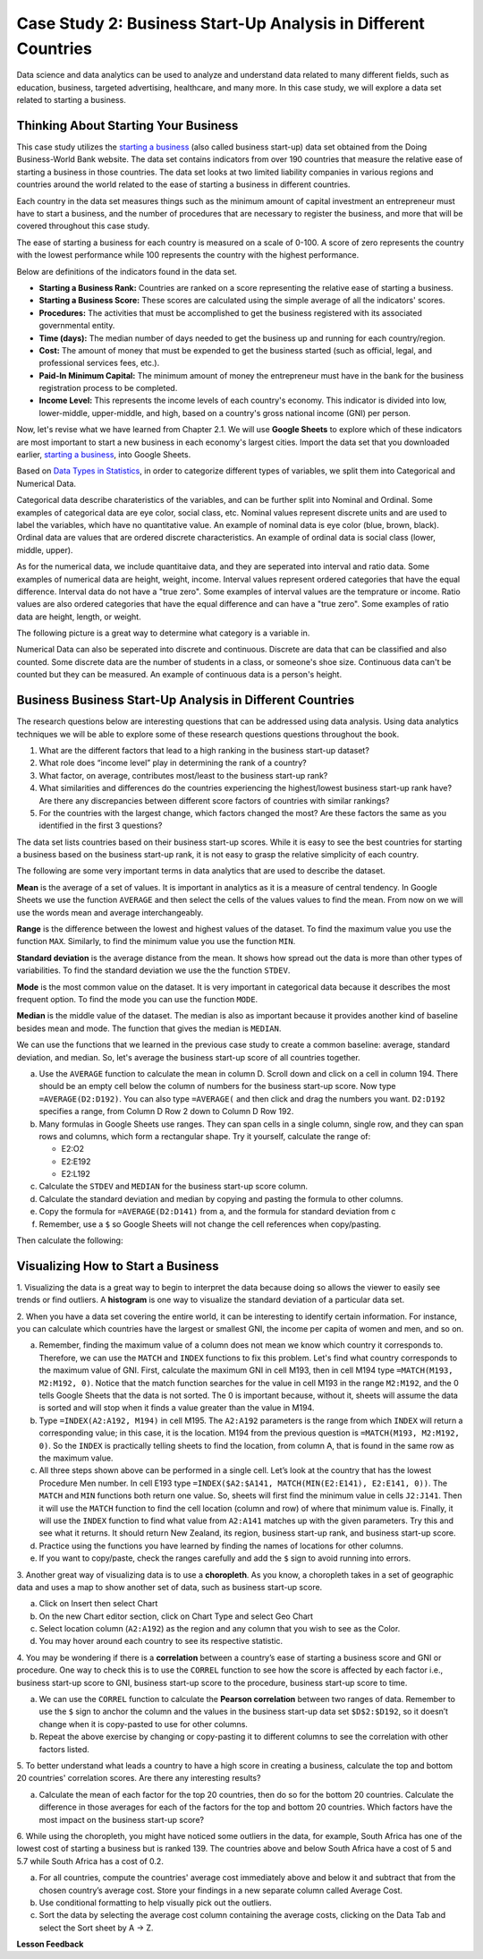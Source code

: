 .. Copyright (C)  Google, Runestone Interactive LLC
   This work is licensed under the Creative Commons Attribution-ShareAlike 4.0
   International License. To view a copy of this license, visit
   http://creativecommons.org/licenses/by-sa/4.0/.


Case Study 2: Business Start-Up Analysis in Different Countries
===============================================================

Data science and data analytics can be used to analyze and understand data related to many different fields,
such as education, business, targeted advertising, healthcare, and many more.
In this case study, we will explore a data set
related to starting a business.


Thinking About Starting Your Business
-------------------------------------

This case study utilizes the `starting a business <../_static/Start_a_Business_2019.csv>`_ (also called business start-up) data set obtained from the Doing Business-World Bank website.
The data set contains indicators from over 190 countries that measure the relative ease of starting a business in those countries. The data set looks at
two limited liability companies in various regions and countries around the world related to the ease of starting a business in different countries.

Each country in the data set measures things such as the minimum amount of capital investment an entrepreneur must have to start a business,
and the number of procedures that are necessary to register the business, and more that will be covered throughout this case study.

The ease of starting a business for each country is measured on a scale of 0-100. A score of zero represents the country with the lowest performance
while 100 represents the country with the highest performance.

Below are definitions of the indicators found in the data set.

-  **Starting a Business Rank:** Countries are ranked on a score representing the relative ease of starting a business.
-  **Starting a Business Score:** These scores are calculated using the simple average of all the indicators' scores.
-  **Procedures:** The activities that must be accomplished to get the business registered with its associated governmental entity.
-  **Time (days):** The median number of days needed to get the business up and running for each country/region.
-  **Cost:** The amount of money that must be expended to get the business started (such as official, legal, and professional services fees, etc.).
-  **Paid-In Minimum Capital:** The minimum amount of money the entrepreneur must have in the bank for the business registration process to be completed.
-  **Income Level:** This represents the income levels of each country's economy. This indicator is divided into low, lower-middle, upper-middle, and high, based on a country's gross national income (GNI) per person.

Now, let's revise what we have learned from Chapter 2.1. We will use **Google Sheets** to explore which of these indicators are most important to start a new business in each economy's largest cities. 
Import the data set that you downloaded earlier, `starting a business <../_static/Start_a_Business_2019.csv>`_, into Google Sheets.

Based on `Data Types in Statistics <https://towardsdatascience.com/data-types-in-statistics-347e152e8bee>`_, in order to categorize different types of variables, we split them into Categorical and Numerical Data. 

Categorical data describe charateristics of the variables, and can be further split into Nominal and Ordinal. Some examples of categorical data are eye color, social class, etc. 
Nominal values represent discrete units and are used to label the variables, which have no quantitative value. An example of nominal data is eye color (blue, brown, black).
Ordinal data are values that are ordered discrete characteristics. An example of ordinal data is social class (lower, middle, upper).

As for the numerical data, we include quantitaive data, and they are seperated into interval and ratio data. Some examples of numerical data are height, weight, income.
Interval values represent ordered categories that have the equal difference. Interval data do not have a "true zero". Some examples of interval values are the temprature or income.
Ratio values are also ordered categories that have the equal difference and can have a "true zero". Some examples of ratio data are height, length, or weight.

The following picture is a great way to determine what category is a variable in. 

.. image:: Figures/datatypes.png
   :alt: A graph showing the different data types

Numerical Data can also be seperated into discrete and continuous. Discrete are data that can be classified and also counted. Some discrete data are the number of students in a class, or someone's shoe size.
Continuous data can't be counted but they can be measured. An example of continuous data is a person's height.

.. mchoice:: dat_sab1

   Identify and select the columns in the business start-up dataset that represent categorical (nominal) data?

   - Business Start-Up Rank

     - Incorrect

   - Income Level

     + Correct

   - Business Start-Up Score

     - Incorrect

   - Procedure – Men (number)

     - Incorrect


Business Business Start-Up Analysis in Different Countries
-----------------------------------------------------------

The research questions below are interesting questions that can be addressed using data analysis. Using data analytics techniques we will be able to explore some of these
research questions questions throughout the book. 

1. What are the different factors that lead to a high ranking in the business start-up dataset?
2. What role does “income level” play in determining the rank of a country?
3. What factor, on average, contributes most/least to the business start-up rank?
4. What similarities and differences do the countries experiencing the highest/lowest business start-up rank have? Are there any discrepancies between different score factors of countries with similar rankings?
5. For the countries with the largest change, which factors changed the most? Are these factors the same as you identified in the first 3 questions?

The data set lists countries based on their business start-up scores. While it is easy to
see the best countries for starting a business based on the business start-up rank, it is not
easy to grasp the relative simplicity of each country. 

The following are some very important terms in data analytics that are used to describe the dataset. 

**Mean** is the average of a set of values. It is important in analytics as it is a measure of central tendency. In Google Sheets we use the function ``AVERAGE`` and then select the cells of the values values to find the mean.
From now on we will use the words mean and average interchangeably. 

**Range** is the difference between the lowest and highest values of the dataset. To find the maximum value you use the function ``MAX``. Similarly, to find the minimum value you use the
function ``MIN``.

**Standard deviation** is the average distance from the mean. It shows how spread out the data is more than other types of variabilities. To find the standard deviation we use the
the function ``STDEV``.

**Mode** is the most common value on the dataset. It is very important in categorical data because it describes the most frequent option. To find the mode you can use the function 
``MODE``.

**Median** is the middle value of the dataset. The median is also as important because it provides another kind of baseline besides mean and mode. The function that gives the median is ``MEDIAN``.

We can use the functions that we learned in the previous case study to create a common baseline: average, standard deviation, and median. So, let's average
the business start-up score of all countries together.

a. Use the ``AVERAGE`` function to calculate the mean in column D. Scroll down and click on a cell in column 194.
   There should be an empty cell below the column of numbers for the business start-up score. Now type ``=AVERAGE(D2:D192)``.
   You can also type ``=AVERAGE(`` and then click and drag the numbers you want. ``D2:D192`` specifies a range, from Column D Row 2
   down to Column D Row 192.

b. Many formulas in Google Sheets use ranges. They can span cells in a single column, single row, and they can span
   rows and columns, which form a rectangular shape. Try it yourself, calculate the range of:

   - E2:O2
   - E2:E192
   - E2:L192

c. Calculate the ``STDEV`` and ``MEDIAN`` for the business start-up score column.

d. Calculate the standard deviation and median by copying and pasting the formula to other columns.

e. Copy the formula for ``=AVERAGE(D2:D141)`` from a, and the formula for standard deviation from c 

f. Remember, use a ``$`` so Google Sheets will not change the cell references when copy/pasting. 

Then calculate the following:

.. fillintheblank:: fb_sab8

   What is the mean value for the GNI? |blank|

   - :14173.141: Is the correct answer
     :14173.1413: Remember to round up and include three digits to the right of the decimal point
     :14173.14136: Remember to round up and include three digits to the right of the decimal point
     :14173: Remember to include three digits to the right of the decimal point
     :x: USE the ``MEDIAN`` function and the range from N2 to N192

.. fillintheblank:: fb_sab8_1

   What is the standard deviation for the GNI? |blank|

   - :20720.786: Is the correct answer
     :20720.78597: Remember to round up and include three digits to the right of the decimal point
     :20721: Remember to include three digits to the right of the decimal point
     :x: USE the ``STDEV`` function and the range from N2 to N192


Visualizing How to Start a Business
-----------------------------------

1. Visualizing the data is a great way to begin to interpret the data because doing so  allows the viewer to easily see trends or find outliers.
A **histogram** is one way to visualize the standard deviation of a particular data set.

2. When you have a data set covering the entire world, it can be interesting to identify certain information. For instance,
you can calculate which countries have the largest or smallest GNI, the income per capita of women and men, and so on.

a. Remember, finding the maximum value of a column does not mean we know which country it corresponds to. Therefore, we can use the ``MATCH`` and ``INDEX`` functions
   to fix this problem. Let's find what country corresponds to the maximum value of GNI. First, calculate the maximum GNI in cell M193, then in cell M194 type ``=MATCH(M193, M2:M192, 0)``.
   Notice that the match function searches for the value in cell M193 in the range ``M2:M192``, and the 0 tells Google Sheets that the data is not sorted. The 0 is
   important because, without it, sheets will assume the data is sorted and will stop when it finds a value greater than the value in M194.

b. Type ``=INDEX(A2:A192, M194)`` in cell M195. The ``A2:A192`` parameters is the range from which ``INDEX`` will return a corresponding value; in this
   case, it is the location. M194 from the previous question is ``=MATCH(M193, M2:M192, 0)``. So the ``INDEX`` is practically telling sheets to find the
   location, from column A, that is found in the same row as the maximum value.

c. All three steps shown above can be performed in a single cell. Let’s look at the country that has the lowest Procedure Men number.
   In cell E193 type ``=INDEX($A2:$A141, MATCH(MIN(E2:E141), E2:E141, 0))``. The ``MATCH`` and ``MIN`` functions both return one value.
   So, sheets will first find the minimum value in cells ``J2:J141``. Then it will use the ``MATCH`` function to find the cell location (column and row)
   of where that minimum value is. Finally, it will use the ``INDEX`` function to find what value from ``A2:A141`` matches up with the given parameters. Try
   this and see what it returns. It should return New Zealand, its region, business start-up rank, and business start-up score.

d. Practice using the functions you have learned by finding the names of locations for other columns.

e. If you want to copy/paste, check the ranges carefully and add the ``$`` sign to avoid running into errors.

3. Another great way of visualizing data is to use a **choropleth**. As you know, a choropleth takes in a set of geographic data and uses a map
to show another set of data, such as business start-up score.

a. Click on Insert then select Chart

b. On the new Chart editor section, click on Chart Type and select Geo Chart

c. Select location column (``A2:A192``) as the region and any column that you wish to see as the Color.

d. You may hover around each country to see its respective statistic.

4. You may be wondering if there is a **correlation** between a country’s ease of starting a business score and GNI or procedure.
One way to check this is to use the ``CORREL`` function to see how the score is affected by each factor i.e., business start-up score to GNI,
business start-up score to the procedure, business start-up score to time.

a. We can use the ``CORREL`` function to calculate the **Pearson correlation** between two ranges of data. Remember to use the ``$`` sign to anchor the
   column and the values in the business start-up data set ``$D$2:$D192``, so it doesn’t change when it is copy-pasted to use for other columns.

b. Repeat the above exercise by changing or copy-pasting it to different columns to see the correlation with other factors listed.

5. To better understand what leads a country to have a high score in creating a business, calculate the top
and bottom 20 countries' correlation scores. Are there any interesting results?

a. Calculate the mean of each factor for the top 20 countries, then do so for the bottom 20 countries. Calculate the difference
   in those averages for each of the factors for the top and bottom 20 countries. Which factors have the most impact on
   the business start-up score?

6. While using the choropleth, you might have noticed some outliers in the data, for example, South Africa has one of the lowest cost
of starting a business but is ranked 139. The countries above and below South Africa have a cost of 5 and 5.7 while South Africa has a
cost of 0.2.

a. For all countries, compute the countries' average cost immediately above and below it and subtract that from the chosen
   country’s average cost. Store your findings in a new separate column called Average Cost.

b. Use conditional formatting to help visually pick out the outliers.

c. Sort the data by selecting the average cost column containing the average costs, clicking on the Data Tab and select the Sort sheet by A -> Z.


**Lesson Feedback**

.. poll:: LearningZone_2_1_sab
   :option_1: Comfort Zone
   :option_2: Learning Zone
   :option_3: Panic Zone

   During this lesson I was primarily in my...

.. poll:: Time_2_1_sab
   :option_1: Very little time
   :option_2: A reasonable amount of time
   :option_3: More time than is reasonable

   Completing this lesson took...

.. poll:: TaskValue_2_1_sab
   :option_1: Don't seem worth learning
   :option_2: May be worth learning
   :option_3: Are definitely worth learning

   Based on my own interests and needs, the things taught in this lesson...

.. poll:: Expectancy_2_1_sab
    :option_1: Definitely within reach
    :option_2: Within reach if I try my hardest
    :option_3: Out of reach no matter how hard I try

    For me to master the things taught in this lesson feels...
